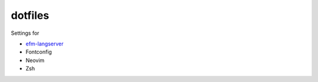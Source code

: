 ========
dotfiles
========

Settings for

- `efm-langserver <https://github.com/mattn/efm-langserver>`_
- Fontconfig
- Neovim
- Zsh
